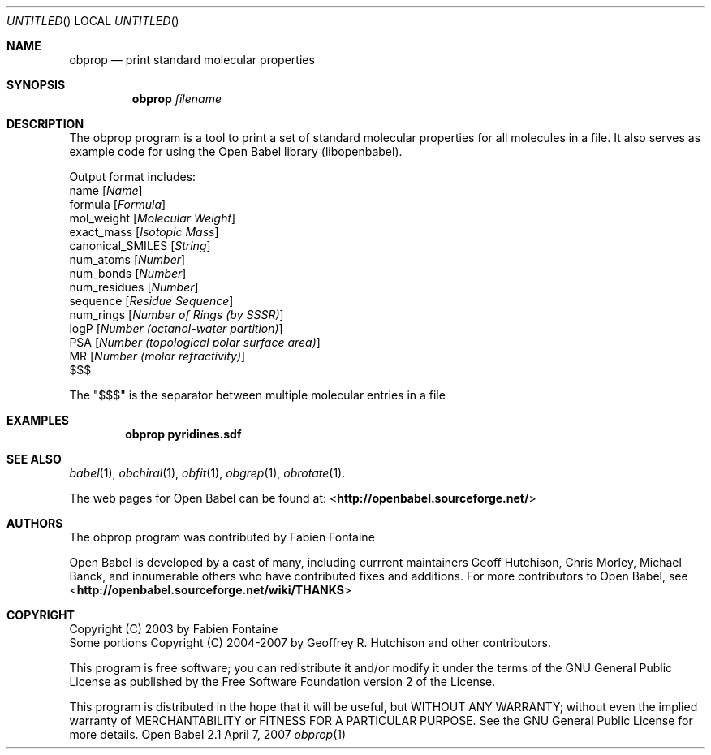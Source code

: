 .Dd April 7, 2007
.Os "Open Babel" 2.1
.Dt obprop 1 URM
.Sh NAME
.Nm obprop
.Nd "print standard molecular properties"
.Sh SYNOPSIS
.Nm
.Ar filename
.Sh DESCRIPTION
The obprop program is a tool to print a set of standard molecular
properties for all molecules in a file. It also serves as example code
for using the Open Babel library (libopenbabel).
.Pp
Output format includes:
.br
name 
.Op Ar Name
.br
formula
.Op Ar Formula
.br
mol_weight 
.Op Ar Molecular Weight
.br
exact_mass
.Op Ar Isotopic Mass
.br
canonical_SMILES
.Op Ar String
.br
num_atoms
.Op Ar Number
.br
num_bonds
.Op Ar Number
.br
num_residues
.Op Ar Number
.br
sequence
.Op Ar Residue Sequence
.br
num_rings
.Op Ar Number of Rings (by SSSR)
.br
logP
.Op Ar Number (octanol-water partition)
.br
PSA
.Op Ar Number (topological polar surface area)
.br
MR
.Op Ar Number (molar refractivity)
.br
$$$
.Pp
The "$$$" is the separator between multiple molecular entries in a file
.Sh EXAMPLES
.Dl "obprop pyridines.sdf"
.Sh SEE ALSO
.Xr babel 1 ,
.Xr obchiral 1 ,
.Xr obfit 1 ,
.Xr obgrep 1 ,
.Xr obrotate 1 .
.Pp
The web pages for Open Babel can be found at:
<\fBhttp://openbabel.sourceforge.net/\fR>
.Sh AUTHORS
The obprop program was contributed by
.An Fabien Fontaine
.Pp
.An -nosplit
Open Babel is developed by a cast of many, including currrent maintainers
.An Geoff Hutchison ,
.An Chris Morley ,
.An Michael Banck , 
and innumerable others who have contributed fixes and additions. 
For more contributors to Open Babel, see 
<\fBhttp://openbabel.sourceforge.net/wiki/THANKS\fR>
.Sh COPYRIGHT
Copyright (C) 2003 by Fabien Fontaine
.br
Some portions Copyright (C) 2004-2007 by Geoffrey R. Hutchison and
other contributors.
.Pp
 This program is free software; you can redistribute it and/or modify
it under the terms of the GNU General Public License as published by
the Free Software Foundation version 2 of the License.
.Pp
 This program is distributed in the hope that it will be useful, but
WITHOUT ANY WARRANTY; without even the implied warranty of
MERCHANTABILITY or FITNESS FOR A PARTICULAR PURPOSE. See the GNU
General Public License for more details.
